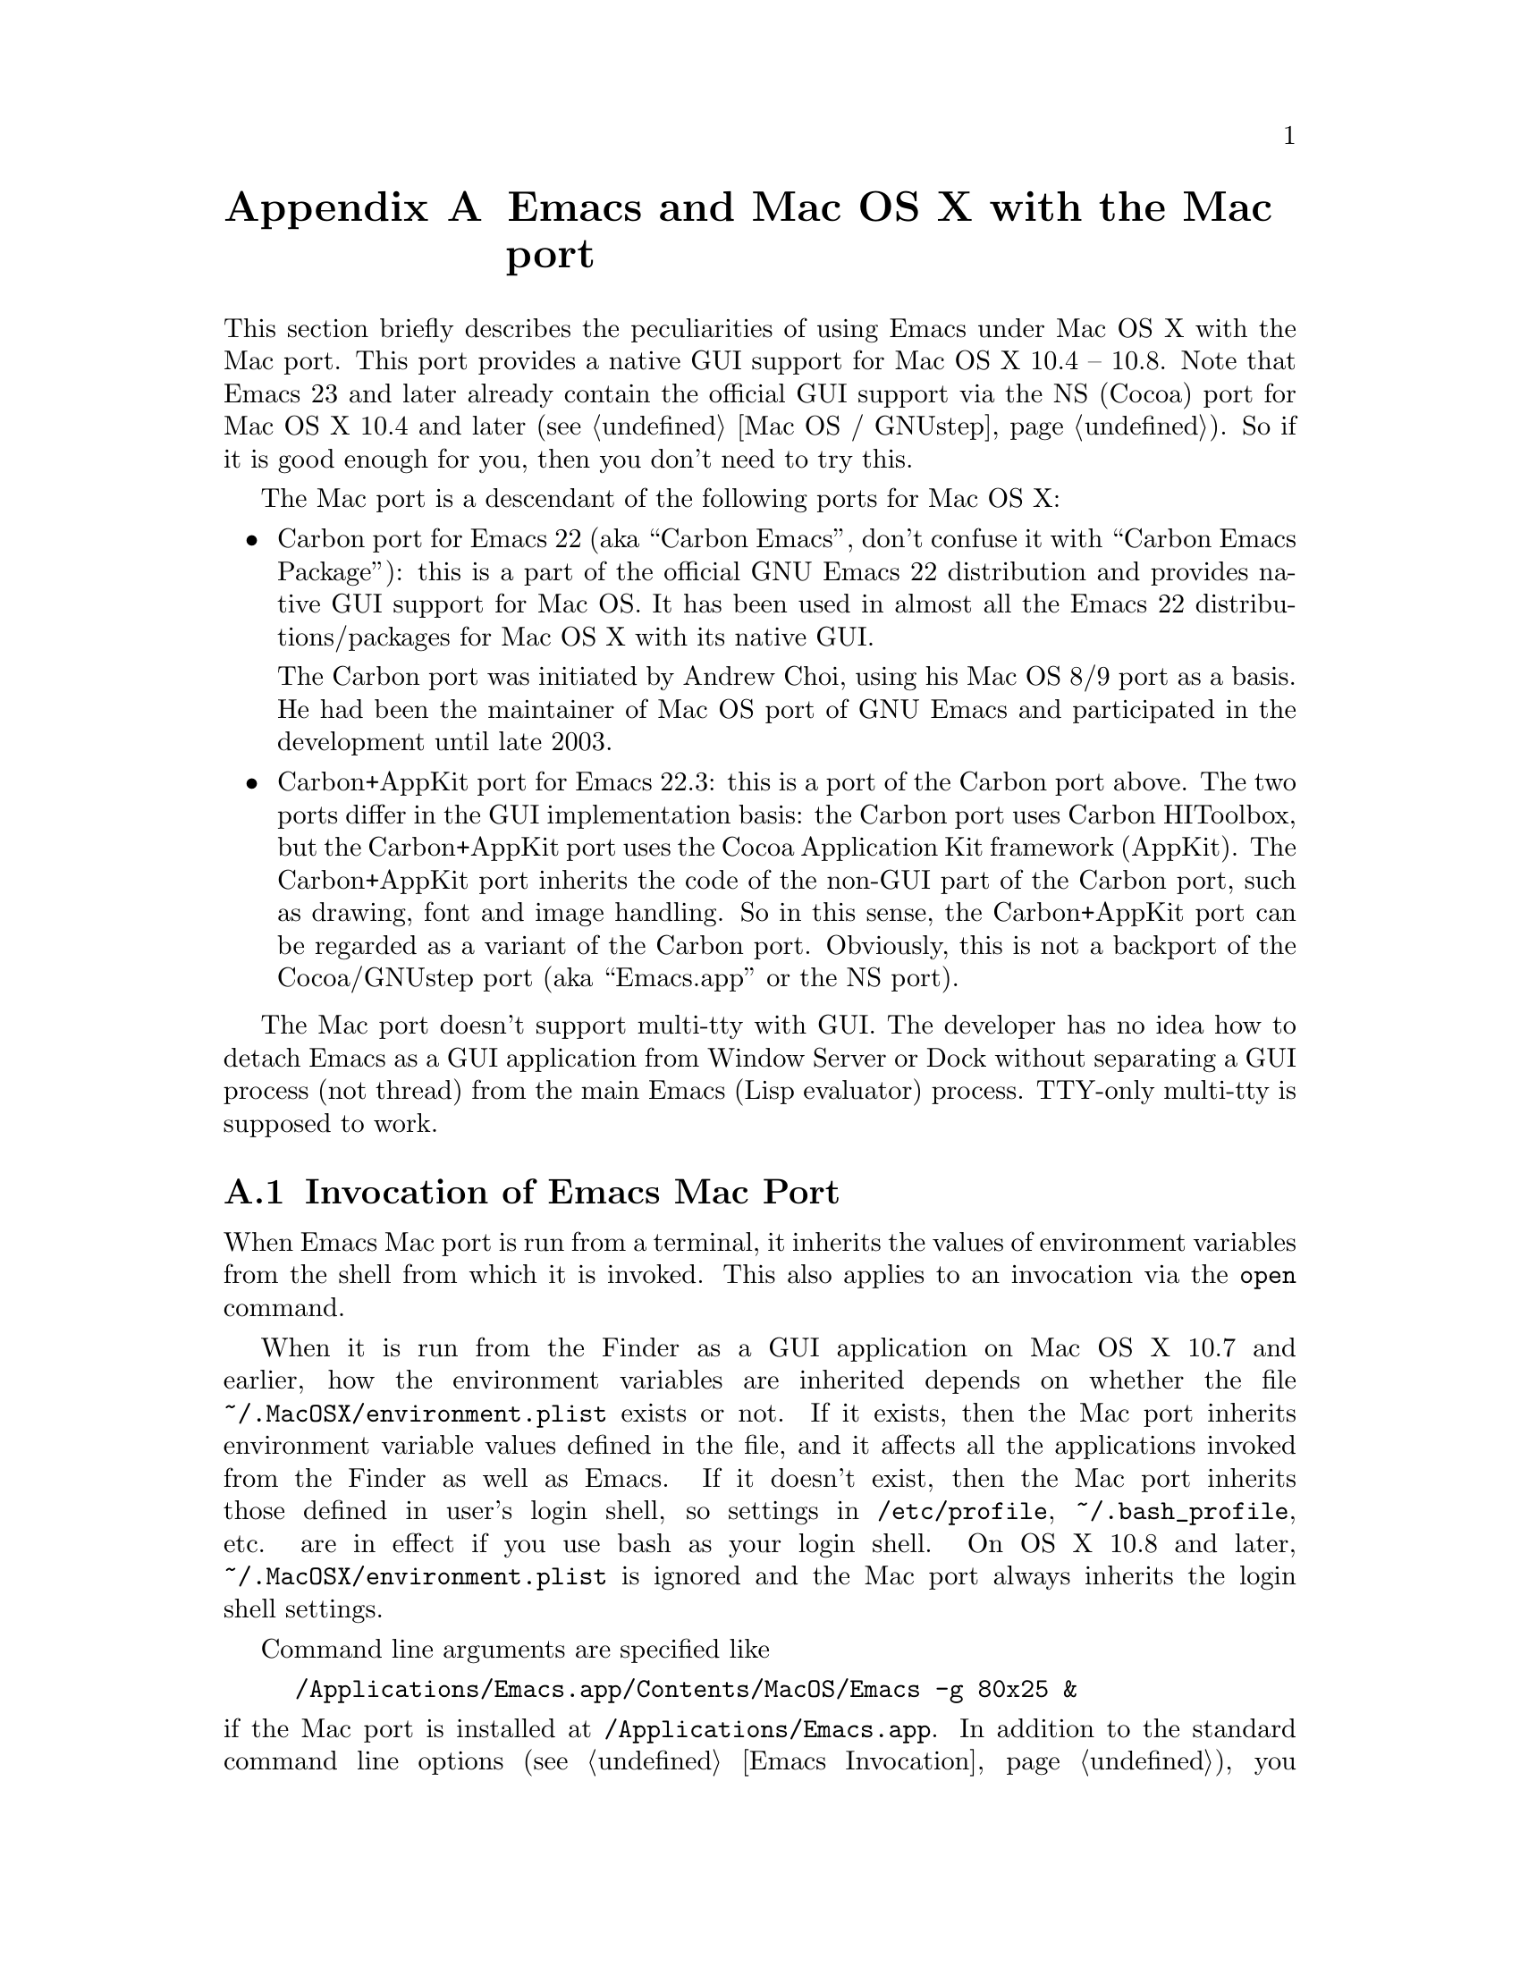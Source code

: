 @c This is part of the Emacs Mac port manual.
@c Copyright (C) 2000-2008 Free Software Foundation, Inc.
@c Copyright (C) 2012-2013  YAMAMOTO Mitsuharu
@c See file emacs.texi for copying conditions.
@node Mac Port
@appendix Emacs and Mac OS X with the Mac port
@cindex Mac port

  This section briefly describes the peculiarities of using Emacs
under Mac OS X with the Mac port.  This port provides a native GUI
support for Mac OS X 10.4 -- 10.8.  Note that Emacs 23 and later
already contain the official GUI support via the NS (Cocoa) port for
Mac OS X 10.4 and later (@pxref{Mac OS / GNUstep}).  So if it is good
enough for you, then you don't need to try this.

  The Mac port is a descendant of the following ports for Mac OS X:

@itemize
@item
Carbon port for Emacs 22 (aka ``Carbon Emacs'', don't confuse it with
``Carbon Emacs Package''): this is a part of the official GNU Emacs 22
distribution and provides native GUI support for Mac OS.  It has been
used in almost all the Emacs 22 distributions/packages for Mac OS X
with its native GUI.

  The Carbon port was initiated by Andrew Choi, using his Mac OS 8/9
port as a basis.  He had been the maintainer of Mac OS port of GNU
Emacs and participated in the development until late 2003.

@item
Carbon+AppKit port for Emacs 22.3: this is a port of the Carbon port
above.  The two ports differ in the GUI implementation basis: the
Carbon port uses Carbon HIToolbox, but the Carbon+AppKit port uses the
Cocoa Application Kit framework (AppKit).  The Carbon+AppKit port
inherits the code of the non-GUI part of the Carbon port, such as
drawing, font and image handling.  So in this sense, the Carbon+AppKit
port can be regarded as a variant of the Carbon port.  Obviously, this
is not a backport of the Cocoa/GNUstep port (aka ``Emacs.app'' or the
NS port).
@end itemize

  The Mac port doesn't support multi-tty with GUI.  The developer has
no idea how to detach Emacs as a GUI application from Window Server or
Dock without separating a GUI process (not thread) from the main Emacs
(Lisp evaluator) process.  TTY-only multi-tty is supposed to work.

@menu
* Mac Invocation::        Invocation of Emacs Mac port.
* Mac Input::             Keyboard and mouse input on the Mac port.
* Mac Fonts::             Specifying fonts on the Mac port.
* Mac Images and Colors:: Images and colors on the Mac port.
* Mac Functions::         Lisp functions specific to the Mac port.
@end menu

@node Mac Invocation
@section Invocation of Emacs Mac Port
@cindex Emacs invocation (Mac port)

  When Emacs Mac port is run from a terminal, it inherits the values
of environment variables from the shell from which it is invoked.
This also applies to an invocation via the @command{open} command.

  When it is run from the Finder as a GUI application on Mac OS X 10.7
and earlier, how the environment variables are inherited depends on
whether the file @file{~/.MacOSX/environment.plist} exists or not.  If
it exists, then the Mac port inherits environment variable values
defined in the file, and it affects all the applications invoked from
the Finder as well as Emacs.  If it doesn't exist, then the Mac port
inherits those defined in user's login shell, so settings in
@file{/etc/profile}, @file{~/.bash_profile}, etc. are in effect if you
use bash as your login shell.  On OS X 10.8 and later,
@file{~/.MacOSX/environment.plist} is ignored and the Mac port always
inherits the login shell settings.

  Command line arguments are specified like

@example
/Applications/Emacs.app/Contents/MacOS/Emacs -g 80x25 &
@end example

@noindent
if the Mac port is installed at @file{/Applications/Emacs.app}.  In
addition to the standard command line options (@pxref{Emacs
Invocation}), you can also specify temporary Preference settings,
which are only applied to a specific invocation, as command line
options just as in other Cocoa applications (e.g.,
@samp{-AppleAntiAliasingThreshold 14}).  An alternative way to specify
command line options on Mac OS X 10.6 and later is to use the
@samp{--args} option in the @command{open} command.

  Holding shift key on startup is recognized as the @samp{-Q} option,
which means to start Emacs with minimum customizations.

  On Mac OS X 10.7 and later, @samp{fullscreen} and @samp{fullboth}
values for the @samp{fullscreen} frame parameter have different
meanings: the former means a new system-wide full screen mode with a
dedicated desktop (or Space), while the latter means making the frame
fullscreen in a desktop (or Space) shared with the other applications.
Because the command line option @samp{-fs} or @samp{--fullscreen}
corresponds to @samp{fullboth}, it means the latter on all versions of
Mac OS X.

@cindex Preferences (Mac port)
  Although the Mac port does not support X resources (@pxref{X
Resources}) directly, one can use the Preferences system in place of X
resources.  For example, adding the line

@example
Emacs.cursorType: bar
@end example

@noindent
to @file{~/.Xresources} in X11 corresponds to the execution of

@example
defaults write org.gnu.Emacs Emacs.cursorType bar
@end example

@noindent
on Mac OS X.  One can use boolean or numeric values as well as string
values as follows:

@example
defaults write org.gnu.Emacs Emacs.toolBar -bool false
defaults write org.gnu.Emacs Emacs.lineSpacing -int 3
@end example

@noindent
Try @kbd{M-x man RET defaults RET} for the usage of the
@command{defaults} command.  Alternatively, if you have Developer
Tools installed on Mac OS X, you can use Property List Editor to edit
the file @file{~/Library/Preferences/org.gnu.Emacs.plist}.

@cindex language environments (Mac port)
  The default language environment (@pxref{Language Environments}) is
set according to the locale setting at the startup time.  On Mac OS X,
the locale setting is consulted in the following order:

@enumerate
@item
Environment variables @env{LC_ALL}, @env{LC_CTYPE} and @env{LANG} as
in other systems.

@item
Preference @code{AppleLocale} that is set by default on Mac OS X 10.3
and later.

@item
Preference @code{AppleLanguages} that is set by default on Mac OS X
10.1 and later.

@item
(32-bit only) Variable @code{mac-system-locale} that is derived from
the system language and region codes.
@end enumerate

  The default values of almost all variables about coding systems are
also set according to the language environment.  So usually you don't
have to customize these variables manually.

@node Mac Input
@section Keyboard and Mouse Input on the Mac Port
@cindex Meta (Mac port)

@vindex mac-control-modifier
@vindex mac-command-modifier
@vindex mac-option-modifier
@vindex mac-function-modifier
  On the Mac port, Emacs can use @key{control}, @key{command},
@key{option}, and laptop @key{function} keys as any of Emacs modifier
keys except @key{SHIFT} (i.e., @key{ALT}, @key{CTRL}, @key{HYPER},
@key{META}, and @key{SUPER}).  The assignment is controlled by the
variables @code{mac-control-modifier}, @code{mac-command-modifier},
@code{mac-option-modifier}, and @code{mac-function-modifier}.  The
value for each of these variables can be one of the following symbols:
@code{alt}, @code{control}, @code{hyper}, @code{meta}, @code{super},
and @code{nil} (no particular assignment).  By default, the
@key{control} key works as @key{CTRL}, and the @key{command} key as
@key{META}.

  For the @key{option} key, if @code{mac-option-modifier} is set to
@code{nil}, which is the default, the key works as the normal
@key{option} key, i.e., dead-key processing will work.  This is useful
for entering non-@acronym{ASCII} Latin characters directly from the
Mac keyboard, for example.

  The Mac port recognizes the setting in the International system
preference pane and supports international and alternative keyboard
layouts (e.g., Dvorak).  Selecting one of the layouts from the
keyboard layout pull-down menu will affect how the keys typed on the
keyboard are interpreted.

@vindex mac-pass-command-to-system
@vindex mac-pass-control-to-system
  Mac OS X intercepts and handles certain key combinations. These will
not be passed to Emacs.  One can disable this interception by setting
@code{mac-pass-command-to-system} or @code{mac-pass-control-to-system}
to @code{nil}.

@vindex mac-emulate-three-button-mouse
  Especially for one-button mice, the multiple button feature can be
emulated by setting @code{mac-emulate-three-button-mouse} to @code{t}
or @code{reverse}.  If set to @code{t} (@code{reverse}, respectively),
pressing the mouse button with the @key{option} key is recognized as
the second (third) button, and that with the @key{command} key is
recognized as the third (second) button.

@vindex mac-wheel-button-is-mouse-2
  For multi-button mice, the wheel button and the secondary button are
recognized as the second and the third button, respectively.  If
@code{mac-wheel-button-is-mouse-2} is set to @code{nil}, their roles
are exchanged.

@vindex mac-mouse-wheel-smooth-scroll
  Pixel-based mouse wheel smooth scrolling is enabled by default for
newer mice/trackpads.  You can turn it off by setting
@code{mac-mouse-wheel-smooth-scroll} to @code{nil}.

  Just as in many Cocoa applications (and some Carbon applications
like Carbon Emacs), you can use @samp{Command-Control-D} for looking
up a word under the mouse pointer in the selected window.  The same
functionality is provided by double/single-tapping a trackpad with
three fingers on Mac OS X 10.7/10.8, respectively.

  In addition to the standard Emacs events, the Mac port also accepts
several gesture events on newer mice/trackpads, and some gestures have
default bindings.  For example, fullscreen can be turned on/off by
pinching out/in on a newer trackpad with the shift key on Mac OS X
10.5.2 and later.

  The Mac port also provides Apple event sending with (a)synchronous
reply handling.  @acronym{ODB} Editor Suite support is added as an
example.

@node Mac Fonts
@section Specifying Fonts on the Mac Port
@cindex fonts (Mac port)

  The way of specifying fonts on the Mac port is basically the same as
in other platforms.  @xref{Fonts}.  Clicking on @samp{Set Default
Font} in the @samp{Options} menu brings us the modal font selection
dialog.  You can also use the non-modal font panel via @samp{Font
Panel} in the @samp{Show/Hide} submenu in the @samp{Options} menu.

  The Mac port recognizes three formats as a string representation of
a font name: Fontconfig pattern, GTK font description, and X Logical
Font Description (XLFD).  In a Fontconfig pattern, you can use the
following properties as well as the standard ones like @samp{slant},
@samp{weight}, etc.

@table @samp
@item antialias
One of @samp{true}, @samp{false}, @samp{on} or @samp{off}, meaning
whether the font is antialiased or not.  Not specifying this property
means to use the value of the @samp{AppleAntiAliasingThreshold}
Preference as the threshold.

@item minspace
One of @samp{true}, @samp{false}, @samp{on} or @samp{off}, meaning
whether the font ignores the leading value in font metrics.

@item destination
The value 1 means the destination is video text as in the XLFD
Conventions, and screen font metrics are used in that case.  For
example, you can see the difference between the following examples:

@smallexample
(make-frame '((font . "Monaco-9:antialias=off")))
(make-frame '((font . "Monaco-9:antialias=off:destination=1")))
@end smallexample
@end table

  As Quickdraw-style font rendering is considered obsolete as of Mac
OS X 10.5, the variable @code{mac-allow-anti-aliasing}, which was
supported in the preceding ports (under a somewhat inappropriate
name), is no longer supported in the Mac port.  If you want to control
anti-aliasing, then you can set it with either from the Appearance
pane of the System Preferences@footnote{Change of text smoothing
threshold setting in the Appearance pane of the System Preferences is
reflected immediately.}, or the @code{AppleAntiAliasingThreshold}
Preference that can be set with the @command{defaults} command.

@example
defaults write org.gnu.Emacs AppleAntiAliasingThreshold @var{n}
@end example

  The bold variant of a font is displayed as a synthetic one, if it
lacks genuine bold (e.g., Monaco).  Unfortunately, synthetic bold
looks thinner if the background is darker than the foreground and the
@acronym{LCD} font smoothing is turned on.  In such cases, you can
turn off synthetic bold for particular fonts and use overstriking
instead by customizing the variable @code{face-ignored-fonts}:

@example
(add-to-list 'face-ignored-fonts "\\`-[^-]*-monaco-bold-")
@end example

@vindex mac-text-scale-standard-width
  If you are using newer trackpads with Mac OS X 10.5.2 and later,
then you can scale text size by pinch out/in.  On Mac OS X 10.7 and
later, double-tapping either a touch-sensitive mouse with one finger
or a trackpad with two fingers changes the buffer text scaling to
unscaled if previously scaled.  And if previously unscaled and the
pointer is either before the indentation or after the end of line,
then the buffer text is scaled so the default font occupies at least
@code{mac-text-scale-standard-width} columns in the tapped window.  If
previously unscaled and the pointer is between the indentation and the
end of line, then the buffer text is scaled to approximately 150%.

  The Mac port provides a couple of font backends, @code{mac-ct} using
the Core Text framework introduced in Mac OS X 10.5, and @code{mac-fd}
using NSFontDescriptor expanded in Mac OS X 10.4.  An appropriate font
backend is selected automatically depending on the @acronym{OS}
version at startup, and one backend is used at a time.

  All these backends support Unicode character display including
non-@acronym{BMP} ones, Complex Text Layout such as Devanagari, and
glyph selection with variation selectors.  Most of Adobe-Japan1
ideographic glyphs are accessible via @acronym{IVSes} (Ideographic
Variation Sequences) even for the OS-bundled Hiragino fonts, which do
not contain the @acronym{UVS} subtable in their cmap table as of Mac
OS X 10.6.  If compiled and executed on Mac OS X 10.7 and later, then
the Mac port can also display color bitmap fonts such as Apple Color
Emoji.  This also supports display of some combinations of regional
indicator symbols, such as U+1F1EF followed by U+1F1F5, as national
flags.  Variation Selectors 15 (text-style) and 16 (emoji-style) are
also supported.

  They also use non-integral x positions for displaying antialiased
proportional fonts.  You can see the difference by putting the box
cursor over Helvetica 12pt @samp{I}, whose ideal width is 3.33398 but
displayed with the rounded width 3, for example.

@node Mac Images and Colors
@section Images and Colors on the Mac Port
@cindex Images and Colors (Mac port)

@cindex image formats (Mac port)
The Mac port supports almost all the image formats that GNU Emacs
supports (@pxref{Image Formats,,, elisp, The Emacs Lisp Reference
Manual}), except PostScript.  None of them but ImageMagick requires
external libraries.  SVG is supported via the WebKit framework, which
is bundled to the system, but the Mac port can also be built with
@code{librsvg} as an alternative SVG renderer.  If you have
@code{librsvg} installed but want to use the WebKit framework for
rendering SVG, then give the @code{--without-rsvg} option to the
@code{configure} command.

In addition to the standard image types, the Mac port provides an
image type symbol @code{image-io}, which is parallel to the image type
symbol @code{imagemagick} but uses the Image I/O framework.  It also
works as a fallback of @code{imagemagick} if the Mac port is not
compiled with the ImageMagick support, so you can scale and rotate
images even without ImageMagick.

@cindex high-resolution image support (Mac port)
When loading an image from a file, the Mac port respects the
@code{@@2x} naming convention for high-resolution and automatically
selects an image file according to the backing scale factor.  For
example, if a file named @file{foo.png} is to be loaded on a
high-resolution environment, and there is another file named
@file{foo@@2x.png} in the same directory, then the latter is used
automatically.

An alternative way to support high-resolution is to use the TIFF image
format.  A single TIFF file or data can contain multiple images for
multiple resolutions, typically the one with standard width and
height, and the one with width and height doubled.  If an image
descriptor (@pxref{Image Descriptors,,, elisp, The Emacs Lisp
Reference Manual}) for a TIFF file or data does not contain an
explicit @code{:index} property specifying the image number, then an
appropriate image is automatically selected from the images in the
file or data.  If tool bar icons are provided by TIFF files, they are
preferred on the Mac port.

As SVG images are inherently resolution-independent, the images are
automatically rendered with appropriate scaling for high-resolution
environment.  Note that resolution can change dynamically on Mac OS X
10.7 and later even for the same frame, by dragging it from one
display to another for example.  The Mac port detects such a
resolution change and re-render images or reload files automatically.

@cindex color specifications (Mac port)
When specifying colors, RGB triplets (@pxref{Colors}) are interpreted
as those in the sRGB color space.  This may give a different look from
other ports of GNU Emacs.

@node Mac Functions
@section Lisp Functions Specific to the Mac Port
@cindex Lisp functions (Mac port)

@findex do-applescript
  The function @code{do-applescript} takes a string argument,
executes it as an AppleScript command, and returns the result as a
string.

@findex mac-file-alias-p
  The function @code{mac-file-alias-p} can be used to check if the
specified file name is a name of an alias file, and if so, which file
it is referring to.

@findex mac-get-preference
@findex mac-convert-property-list
  The function @code{mac-get-preference} returns the Preferences value
converted to a Lisp object for a specified key and application.  The
function @code{mac-convert-property-list} converts a Core Foundation
property list, which is typically used in a @samp{.plist} file,
between several formats (@acronym{XML}, binary, or Lisp
representation).

@findex mac-start-animation
  The function @code{mac-start-animation} starts animation effect
using Core Animation on Mac OS X 10.5 and later.
